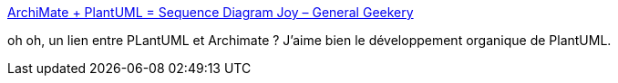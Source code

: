 :jbake-type: post
:jbake-status: published
:jbake-title: ArchiMate + PlantUML = Sequence Diagram Joy – General Geekery
:jbake-tags: plantuml,architecture,documentation,_mois_avr.,_année_2019
:jbake-date: 2019-04-23
:jbake-depth: ../
:jbake-uri: shaarli/1556032443000.adoc
:jbake-source: https://nicolas-delsaux.hd.free.fr/Shaarli?searchterm=https%3A%2F%2Fsmileham.co.uk%2F2019%2F04%2F23%2Farchimate-plantuml-sequence-diagram-joy%2F&searchtags=plantuml+architecture+documentation+_mois_avr.+_ann%C3%A9e_2019
:jbake-style: shaarli

https://smileham.co.uk/2019/04/23/archimate-plantuml-sequence-diagram-joy/[ArchiMate + PlantUML = Sequence Diagram Joy – General Geekery]

oh oh, un lien entre PLantUML et Archimate ? J'aime bien le développement organique de PlantUML.
